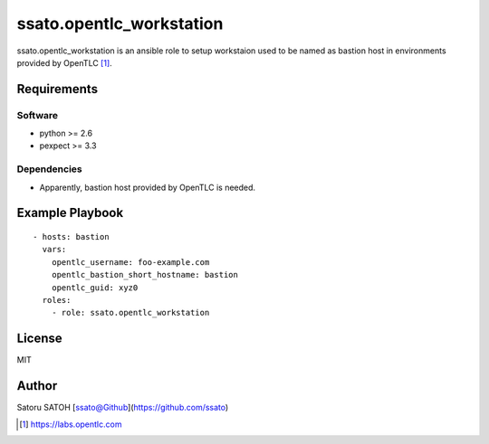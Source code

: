 ==============================
ssato.opentlc_workstation
==============================

ssato.opentlc_workstation is an ansible role to setup workstaion used to be
named as bastion host in environments provided by OpenTLC [#]_.

Requirements
==============

Software
----------

- python >= 2.6
- pexpect >= 3.3

Dependencies
--------------

- Apparently, bastion host provided by OpenTLC is needed.

Example Playbook
==================

::

  - hosts: bastion
    vars:
      opentlc_username: foo-example.com
      opentlc_bastion_short_hostname: bastion
      opentlc_guid: xyz0
    roles:
      - role: ssato.opentlc_workstation

License
===========

MIT

Author
==========

Satoru SATOH [ssato@Github](https://github.com/ssato)

.. [#] https://labs.opentlc.com

.. vim:sw=2:ts=2:et:
